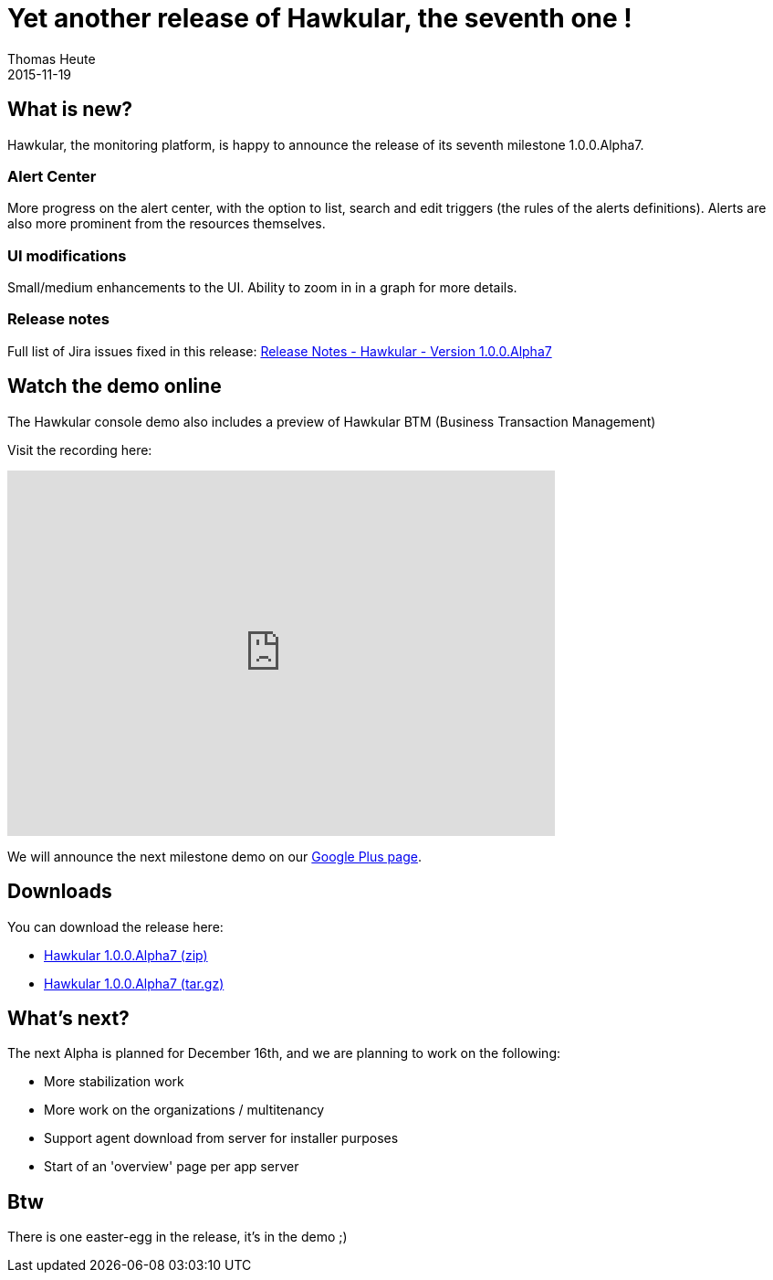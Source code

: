 = Yet another release of Hawkular, the seventh one !
Thomas Heute
2015-11-19
:jbake-type: post
:jbake-status: published
:jbake-tags: blog, hawkular, release

== What is new?
Hawkular, the monitoring platform, is happy to announce the release of its seventh milestone 1.0.0.Alpha7.

=== Alert Center

More progress on the alert center, with the option to list, search and edit triggers (the rules of the alerts definitions).
Alerts are also more prominent from the resources themselves.

=== UI modifications

Small/medium enhancements to the UI.
Ability to zoom in in a graph for more details.

=== Release notes

Full list of Jira issues fixed in this release:
link:/releasenotes/1.0.0.Alpha7.html[Release Notes - Hawkular - Version 1.0.0.Alpha7]

== Watch the demo online

The Hawkular console demo also includes a preview of Hawkular BTM (Business Transaction Management)

Visit the recording here:

video::ExUnnEuM2zk[youtube,width=600,height=400]

We will announce the next milestone demo on our
https://plus.google.com/+HawkularOrgProject[Google Plus page].

== Downloads

You can download the release here:

* http://download.jboss.org/hawkular/hawkular/1.0.0.Alpha7/hawkular-dist-1.0.0.Alpha7.zip[Hawkular 1.0.0.Alpha7 (zip)]
* http://download.jboss.org/hawkular/hawkular/1.0.0.Alpha7/hawkular-dist-1.0.0.Alpha7.tar.gz[Hawkular 1.0.0.Alpha7 (tar.gz)]

== What's next?

The next Alpha is planned for December 16th, and we are planning to work on the following:

* More stabilization work
* More work on the organizations / multitenancy
* Support agent download from server for installer purposes
* Start of an 'overview' page per app server

== Btw

There is one easter-egg in the release, it's in the demo ;)
